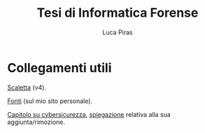 #+TITLE: Tesi di Informatica Forense
#+AUTHOR: Luca Piras
#+LANGUAGE: it

* Collegamenti utili

[[file:scaletta-v4.org][Scaletta]] (v4).

[[https://lucapiras.me/fonti][Fonti]] (sul mio sito personale).

[[file:cybersecurity.org][Capitolo su cybersicurezza]], [[file:cybersecurity-estratto.org][spiegazione]] relativa alla sua aggiunta/rimozione.
